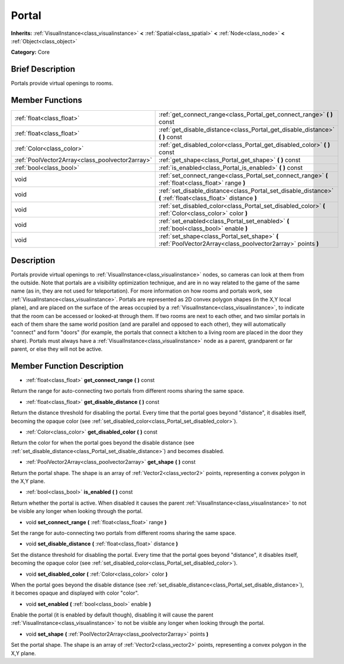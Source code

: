 .. Generated automatically by doc/tools/makerst.py in Godot's source tree.
.. DO NOT EDIT THIS FILE, but the doc/base/classes.xml source instead.

.. _class_Portal:

Portal
======

**Inherits:** :ref:`VisualInstance<class_visualinstance>` **<** :ref:`Spatial<class_spatial>` **<** :ref:`Node<class_node>` **<** :ref:`Object<class_object>`

**Category:** Core

Brief Description
-----------------

Portals provide virtual openings to rooms.

Member Functions
----------------

+--------------------------------------------------+-----------------------------------------------------------------------------------------------------------------+
| :ref:`float<class_float>`                        | :ref:`get_connect_range<class_Portal_get_connect_range>`  **(** **)** const                                     |
+--------------------------------------------------+-----------------------------------------------------------------------------------------------------------------+
| :ref:`float<class_float>`                        | :ref:`get_disable_distance<class_Portal_get_disable_distance>`  **(** **)** const                               |
+--------------------------------------------------+-----------------------------------------------------------------------------------------------------------------+
| :ref:`Color<class_color>`                        | :ref:`get_disabled_color<class_Portal_get_disabled_color>`  **(** **)** const                                   |
+--------------------------------------------------+-----------------------------------------------------------------------------------------------------------------+
| :ref:`PoolVector2Array<class_poolvector2array>`  | :ref:`get_shape<class_Portal_get_shape>`  **(** **)** const                                                     |
+--------------------------------------------------+-----------------------------------------------------------------------------------------------------------------+
| :ref:`bool<class_bool>`                          | :ref:`is_enabled<class_Portal_is_enabled>`  **(** **)** const                                                   |
+--------------------------------------------------+-----------------------------------------------------------------------------------------------------------------+
| void                                             | :ref:`set_connect_range<class_Portal_set_connect_range>`  **(** :ref:`float<class_float>` range  **)**          |
+--------------------------------------------------+-----------------------------------------------------------------------------------------------------------------+
| void                                             | :ref:`set_disable_distance<class_Portal_set_disable_distance>`  **(** :ref:`float<class_float>` distance  **)** |
+--------------------------------------------------+-----------------------------------------------------------------------------------------------------------------+
| void                                             | :ref:`set_disabled_color<class_Portal_set_disabled_color>`  **(** :ref:`Color<class_color>` color  **)**        |
+--------------------------------------------------+-----------------------------------------------------------------------------------------------------------------+
| void                                             | :ref:`set_enabled<class_Portal_set_enabled>`  **(** :ref:`bool<class_bool>` enable  **)**                       |
+--------------------------------------------------+-----------------------------------------------------------------------------------------------------------------+
| void                                             | :ref:`set_shape<class_Portal_set_shape>`  **(** :ref:`PoolVector2Array<class_poolvector2array>` points  **)**   |
+--------------------------------------------------+-----------------------------------------------------------------------------------------------------------------+

Description
-----------

Portals provide virtual openings to :ref:`VisualInstance<class_visualinstance>` nodes, so cameras can look at them from the outside. Note that portals are a visibility optimization technique, and are in no way related to the game of the same name (as in, they are not used for teleportation). For more information on how rooms and portals work, see :ref:`VisualInstance<class_visualinstance>`. Portals are represented as 2D convex polygon shapes (in the X,Y local plane), and are placed on the surface of the areas occupied by a :ref:`VisualInstance<class_visualinstance>`, to indicate that the room can be accessed or looked-at through them. If two rooms are next to each other, and two similar portals in each of them share the same world position (and are parallel and opposed to each other), they will automatically "connect" and form "doors" (for example, the portals that connect a kitchen to a living room are placed in the door they share). Portals must always have a :ref:`VisualInstance<class_visualinstance>` node as a parent, grandparent or far parent, or else they will not be active.

Member Function Description
---------------------------

.. _class_Portal_get_connect_range:

- :ref:`float<class_float>`  **get_connect_range**  **(** **)** const

Return the range for auto-connecting two portals from different rooms sharing the same space.

.. _class_Portal_get_disable_distance:

- :ref:`float<class_float>`  **get_disable_distance**  **(** **)** const

Return the distance threshold for disabling the portal. Every time that the portal goes beyond "distance", it disables itself, becoming the opaque color (see :ref:`set_disabled_color<class_Portal_set_disabled_color>`).

.. _class_Portal_get_disabled_color:

- :ref:`Color<class_color>`  **get_disabled_color**  **(** **)** const

Return the color for when the portal goes beyond the disable distance (see :ref:`set_disable_distance<class_Portal_set_disable_distance>`) and becomes disabled.

.. _class_Portal_get_shape:

- :ref:`PoolVector2Array<class_poolvector2array>`  **get_shape**  **(** **)** const

Return the portal shape. The shape is an array of :ref:`Vector2<class_vector2>` points, representing a convex polygon in the X,Y plane.

.. _class_Portal_is_enabled:

- :ref:`bool<class_bool>`  **is_enabled**  **(** **)** const

Return whether the portal is active. When disabled it causes the parent :ref:`VisualInstance<class_visualinstance>` to not be visible any longer when looking through the portal.

.. _class_Portal_set_connect_range:

- void  **set_connect_range**  **(** :ref:`float<class_float>` range  **)**

Set the range for auto-connecting two portals from different rooms sharing the same space.

.. _class_Portal_set_disable_distance:

- void  **set_disable_distance**  **(** :ref:`float<class_float>` distance  **)**

Set the distance threshold for disabling the portal. Every time that the portal goes beyond "distance", it disables itself, becoming the opaque color (see :ref:`set_disabled_color<class_Portal_set_disabled_color>`).

.. _class_Portal_set_disabled_color:

- void  **set_disabled_color**  **(** :ref:`Color<class_color>` color  **)**

When the portal goes beyond the disable distance (see :ref:`set_disable_distance<class_Portal_set_disable_distance>`), it becomes opaque and displayed with color "color".

.. _class_Portal_set_enabled:

- void  **set_enabled**  **(** :ref:`bool<class_bool>` enable  **)**

Enable the portal (it is enabled by default though), disabling it will cause the parent :ref:`VisualInstance<class_visualinstance>` to not be visible any longer when looking through the portal.

.. _class_Portal_set_shape:

- void  **set_shape**  **(** :ref:`PoolVector2Array<class_poolvector2array>` points  **)**

Set the portal shape. The shape is an array of :ref:`Vector2<class_vector2>` points, representing a convex polygon in the X,Y plane.



